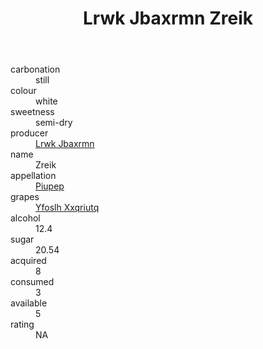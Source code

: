 :PROPERTIES:
:ID:                     d470cbe6-8d65-4539-98dc-48d65ce9c331
:END:
#+TITLE: Lrwk Jbaxrmn Zreik 

- carbonation :: still
- colour :: white
- sweetness :: semi-dry
- producer :: [[id:a9621b95-966c-4319-8256-6168df5411b3][Lrwk Jbaxrmn]]
- name :: Zreik
- appellation :: [[id:7fc7af1a-b0f4-4929-abe8-e13faf5afc1d][Piupep]]
- grapes :: [[id:d983c0ef-ea5e-418b-8800-286091b391da][Yfoslh Xxqriutq]]
- alcohol :: 12.4
- sugar :: 20.54
- acquired :: 8
- consumed :: 3
- available :: 5
- rating :: NA


